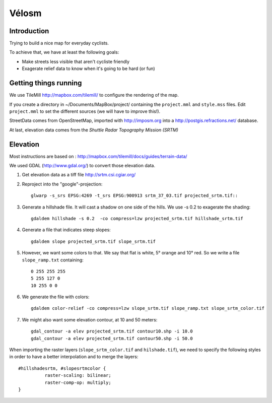 Vélosm
******

Introduction
============

Trying to build a nice map for everyday cyclists.

To achieve that, we have at least the following goals:

* Make streets less visible that aren't cycliste friendly
* Exagerate relief data to know when it's going to be hard (or fun)

Getting things running
======================

We use TileMill http://mapbox.com/tilemill/ to configure the rendering of the
map.

If you create a directory in ~/Documents/MapBox/project/ containing the
``project.mml`` and ``style.mss`` files. Edit ``project.mml`` to set the different sources
(we will have to improve this!).

StreetData comes from OpenStreetMap, imported with http://imposm.org into
a http://postgis.refractions.net/ database.

At last, elevation data comes from the *Shuttle Radar Topography Mission (SRTM)* 

Elevation
=========

Most instructions are based on : http://mapbox.com/tilemill/docs/guides/terrain-data/

We used GDAL (http://www.gdal.org/) to convert those elevation data.

#. Get elevation data as a tiff file http://srtm.csi.cgiar.org/
#. Reproject into the "google"-projection::
  
    glwarp -s_srs EPSG:4269 -t_srs EPSG:900913 srtm_37_03.tif projected_srtm.tif::

#. Generate a hillshade file. It will cast a shadow on one side of the hills. We use -s 0.2 to exagerate the shading::

    gdaldem hillshade -s 0.2  -co compress=lzw projected_srtm.tif hillshade_srtm.tif

#. Generate a file that indicates steep slopes::

    gdaldem slope projected_srtm.tif slope_srtm.tif

#. However, we want some colors to that. We say that flat is white, 5° orange and 10° red. So we write a file ``slope_ramp.txt`` containing::

    0 255 255 255
    5 255 127 0
    10 255 0 0

#. We generate the file with colors::

    gdaldem color-relief -co compress=lzw slope_srtm.tif slope_ramp.txt slope_srtm_color.tif

#. We might also want some elevation contour, at 10 and 50 meters::

    gdal_contour -a elev projected_srtm.tif contour10.shp -i 10.0
    gdal_contour -a elev projected_srtm.tif contour50.shp -i 50.0

When importing the raster layers (``slope_srtm_color.tif`` and ``hilshade.tif``),
we need to specify the following styles in order to have a better interpolation
and to merge the layers::

    #hillshadesrtm, #slopesrtmcolor {
              raster-scaling: bilinear;
              raster-comp-op: multiply;
    }



